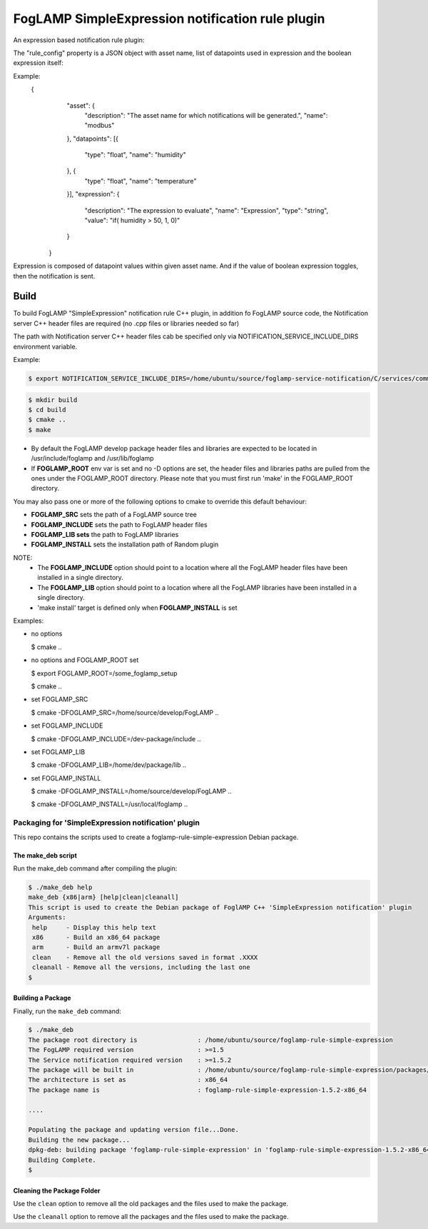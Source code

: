 ===========================================
FogLAMP SimpleExpression notification rule plugin
===========================================

An expression based notification rule plugin:

The "rule_config" property is a JSON object with asset name, 
list of datapoints used in expression and the boolean expression itself:

Example:
    {
		"asset": {
			"description": "The asset name for which notifications will be generated.",
			"name": "modbus"
		},
		"datapoints": [{
			"type": "float",
			"name": "humidity"
		}, {
			"type": "float",
			"name": "temperature"
		}],
		"expression": {
			"description": "The expression to evaluate",
			"name": "Expression",
			"type": "string",
			"value": "if( humidity > 50, 1, 0)"
		}
	}
 
Expression is composed of datapoint values within given asset name.
And if the value of boolean expression toggles, then the notification is sent.


Build
-----
To build FogLAMP "SimpleExpression" notification rule C++ plugin,
in addition fo FogLAMP source code, the Notification server C++
header files are required (no .cpp files or libraries needed so far)

The path with Notification server C++ header files cab be specified only via
NOTIFICATION_SERVICE_INCLUDE_DIRS environment variable.

Example:

.. code-block:: console

  $ export NOTIFICATION_SERVICE_INCLUDE_DIRS=/home/ubuntu/source/foglamp-service-notification/C/services/common/include

.. code-block:: console

  $ mkdir build
  $ cd build
  $ cmake ..
  $ make

- By default the FogLAMP develop package header files and libraries
  are expected to be located in /usr/include/foglamp and /usr/lib/foglamp
- If **FOGLAMP_ROOT** env var is set and no -D options are set,
  the header files and libraries paths are pulled from the ones under the
  FOGLAMP_ROOT directory.
  Please note that you must first run 'make' in the FOGLAMP_ROOT directory.

You may also pass one or more of the following options to cmake to override 
this default behaviour:

- **FOGLAMP_SRC** sets the path of a FogLAMP source tree
- **FOGLAMP_INCLUDE** sets the path to FogLAMP header files
- **FOGLAMP_LIB sets** the path to FogLAMP libraries
- **FOGLAMP_INSTALL** sets the installation path of Random plugin

NOTE:
 - The **FOGLAMP_INCLUDE** option should point to a location where all the FogLAMP 
   header files have been installed in a single directory.
 - The **FOGLAMP_LIB** option should point to a location where all the FogLAMP
   libraries have been installed in a single directory.
 - 'make install' target is defined only when **FOGLAMP_INSTALL** is set

Examples:

- no options

  $ cmake ..

- no options and FOGLAMP_ROOT set

  $ export FOGLAMP_ROOT=/some_foglamp_setup

  $ cmake ..

- set FOGLAMP_SRC

  $ cmake -DFOGLAMP_SRC=/home/source/develop/FogLAMP  ..

- set FOGLAMP_INCLUDE

  $ cmake -DFOGLAMP_INCLUDE=/dev-package/include ..
- set FOGLAMP_LIB

  $ cmake -DFOGLAMP_LIB=/home/dev/package/lib ..
- set FOGLAMP_INSTALL

  $ cmake -DFOGLAMP_INSTALL=/home/source/develop/FogLAMP ..

  $ cmake -DFOGLAMP_INSTALL=/usr/local/foglamp ..

**********************************************
Packaging for 'SimpleExpression notification' plugin 
**********************************************

This repo contains the scripts used to create a foglamp-rule-simple-expression Debian package.

The make_deb script
===================

Run the make_deb command after compiling the plugin:

.. code-block:: console

  $ ./make_deb help
  make_deb {x86|arm} [help|clean|cleanall]
  This script is used to create the Debian package of FoglAMP C++ 'SimpleExpression notification' plugin
  Arguments:
   help     - Display this help text
   x86      - Build an x86_64 package
   arm      - Build an armv7l package
   clean    - Remove all the old versions saved in format .XXXX
   cleanall - Remove all the versions, including the last one
  $

Building a Package
==================

Finally, run the ``make_deb`` command:

.. code-block:: console

   $ ./make_deb
   The package root directory is                : /home/ubuntu/source/foglamp-rule-simple-expression
   The FogLAMP required version                 : >=1.5
   The Service notification required version    : >=1.5.2
   The package will be built in                 : /home/ubuntu/source/foglamp-rule-simple-expression/packages/build
   The architecture is set as                   : x86_64
   The package name is                          : foglamp-rule-simple-expression-1.5.2-x86_64

   ....

   Populating the package and updating version file...Done.
   Building the new package...
   dpkg-deb: building package 'foglamp-rule-simple-expression' in 'foglamp-rule-simple-expression-1.5.2-x86_64.deb'.
   Building Complete.
   $

Cleaning the Package Folder
===========================

Use the ``clean`` option to remove all the old packages and the files used to make the package.

Use the ``cleanall`` option to remove all the packages and the files used to make the package.
